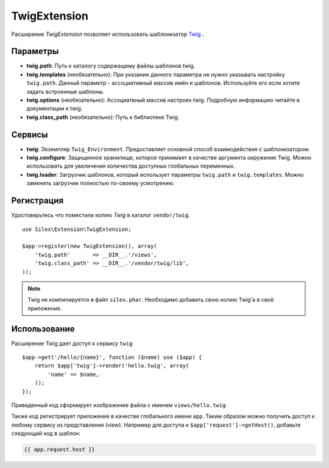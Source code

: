 TwigExtension
=============

Расширение *TwigExtension* позволяет использовать шаблонизатор 
`Twig <http://www.twig-project.org/>`_ .

Параметры
----------
* **twig.path**: Путь к каталогу содержащему файлы шаблонов twig.

* **twig.templates** (необязательно): При указании данного параметра
  не нужно указывать настройку ``twig.path``. Данный параметр - ассоциативный
  массив имён и шаблонов. Используйте его если хотите задать встроенные 
  шаблоны.
    
* **twig.options** (необязательно): Ассоциатвный массив настроек twig. 
  Подробную информацию читайте в документации к twig.

* **twig.class_path** (необязательно): Путь к библиотеке Twig.

Сервисы
--------

* **twig**: Экземпляр ``Twig_Environment``. Предоставляет основной 
  способ взаимодействия с шаблонизатором.

* **twig.configure**: Защищенное хранилище, которое принимает 
  в качестве аргумента окружение Twig. Можно использовать для
  увеличения количества доступных глобальных переменных.

* **twig.loader**: Загрузчик шаблонов, который использует параметры
  ``twig.path`` и ``twig.templates``. Можно заменить загрузчик 
  полностью по-своему усмотрению.

Регистрация
-----------

Удостоверьтесь что поместили копию *Twig* в каталог ``vendor/twig``.

::

    use Silex\Extension\TwigExtension;

    $app->register(new TwigExtension(), array(
        'twig.path'       => __DIR__.'/views',
        'twig.class_path' => __DIR__.'/vendor/twig/lib',
    ));

.. note::
    Twig не компилируется в файл ``silex.phar``. Необходимо
    добавить свою копию Twig'а в своё приложение.        

Использование
-------------

Расширение Twig дает доступ к сервису ``twig``

::

    $app->get('/hello/{name}', function ($name) use ($app) {
        return $app['twig']->render('hello.twig', array(
            'name' => $name,
        ));
    });

Приведенный код сформирует изображение файла с именем
``views/hello.twig``.

Также код регистрирует приложение в качестве глобального имени
``app``. Таким образом можно получить доступ к любому сервису из
представления (view). Например для доступа к 
``$app['request']->getHost()``, добавьте следующий код 
в шаблон:

.. code-block:: jinja

    {{ app.request.host }}